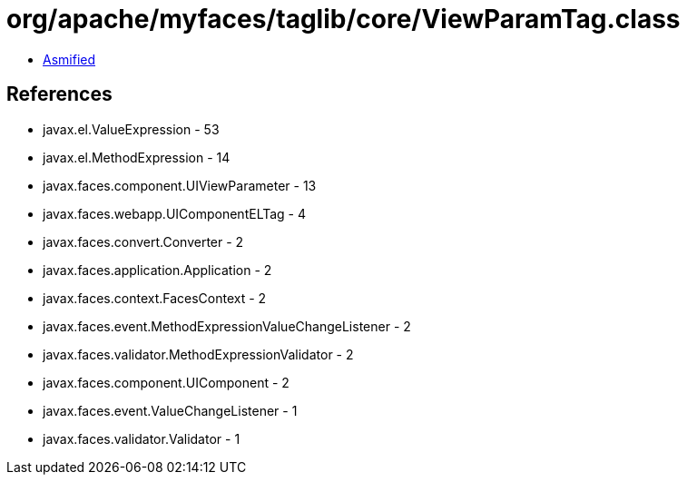 = org/apache/myfaces/taglib/core/ViewParamTag.class

 - link:ViewParamTag-asmified.java[Asmified]

== References

 - javax.el.ValueExpression - 53
 - javax.el.MethodExpression - 14
 - javax.faces.component.UIViewParameter - 13
 - javax.faces.webapp.UIComponentELTag - 4
 - javax.faces.convert.Converter - 2
 - javax.faces.application.Application - 2
 - javax.faces.context.FacesContext - 2
 - javax.faces.event.MethodExpressionValueChangeListener - 2
 - javax.faces.validator.MethodExpressionValidator - 2
 - javax.faces.component.UIComponent - 2
 - javax.faces.event.ValueChangeListener - 1
 - javax.faces.validator.Validator - 1
